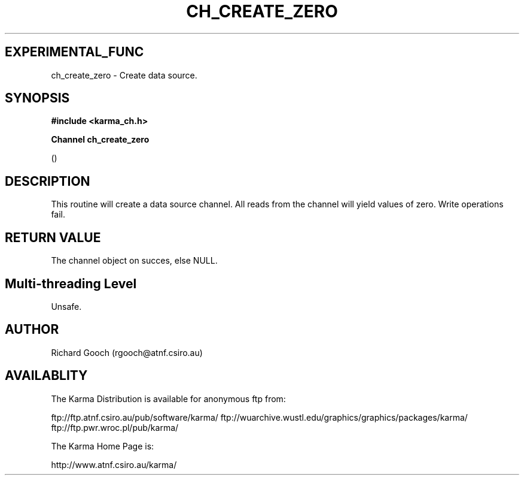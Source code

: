 .TH CH_CREATE_ZERO 3 "13 Nov 2005" "Karma Distribution"
.SH EXPERIMENTAL_FUNC
ch_create_zero \- Create data source.
.SH SYNOPSIS
.B #include <karma_ch.h>
.sp
.B Channel ch_create_zero
.sp
()
.SH DESCRIPTION
This routine will create a data source channel. All reads from
the channel will yield values of zero. Write operations fail.
.SH RETURN VALUE
The channel object on succes, else NULL.
.SH Multi-threading Level
Unsafe.
.SH AUTHOR
Richard Gooch (rgooch@atnf.csiro.au)
.SH AVAILABLITY
The Karma Distribution is available for anonymous ftp from:

ftp://ftp.atnf.csiro.au/pub/software/karma/
ftp://wuarchive.wustl.edu/graphics/graphics/packages/karma/
ftp://ftp.pwr.wroc.pl/pub/karma/

The Karma Home Page is:

http://www.atnf.csiro.au/karma/
